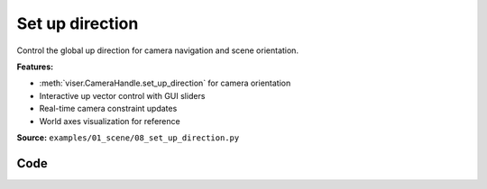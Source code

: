 Set up direction
================

Control the global up direction for camera navigation and scene orientation.

**Features:**

* :meth:`viser.CameraHandle.set_up_direction` for camera orientation
* Interactive up vector control with GUI sliders
* Real-time camera constraint updates
* World axes visualization for reference

**Source:** ``examples/01_scene/08_set_up_direction.py``

.. figure:: ../_static/examples/01_scene_08_set_up_direction.png
   :width: 100%
   :alt: Set up direction

Code
----

.. code-block:: python
   :linenos:

   import time
   
   import viser
   
   
   def main() -> None:
       server = viser.ViserServer()
       server.scene.world_axes.visible = True
       gui_up = server.gui.add_vector3(
           "Up Direction",
           initial_value=(0.0, 0.0, 1.0),
           step=0.01,
       )
   
       @gui_up.on_update
       def _(_) -> None:
           server.scene.set_up_direction(gui_up.value)
   
       while True:
           time.sleep(1.0)
   
   
   if __name__ == "__main__":
       main()
   
